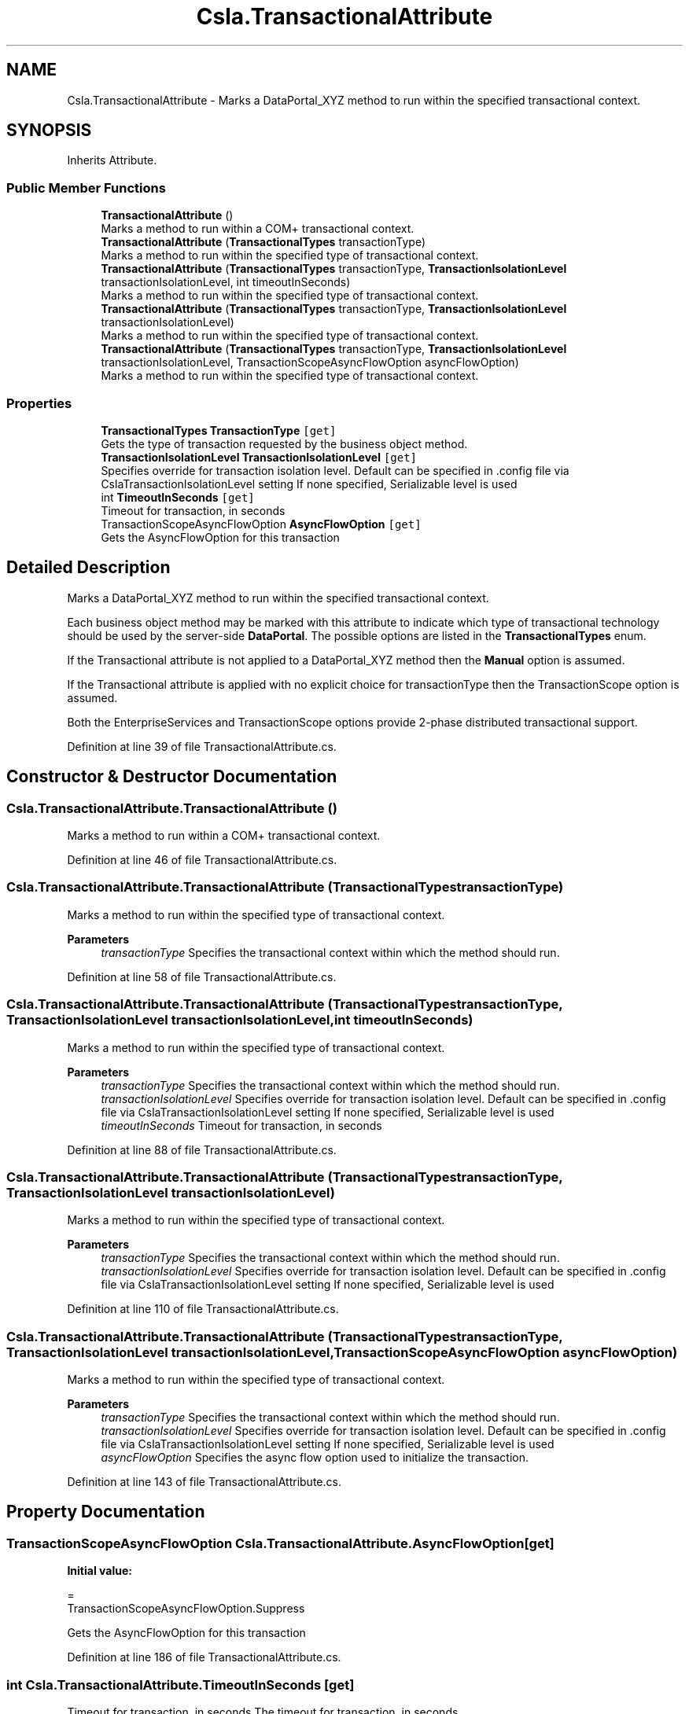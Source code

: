 .TH "Csla.TransactionalAttribute" 3 "Thu Jul 22 2021" "Version 5.4.2" "CSLA.NET" \" -*- nroff -*-
.ad l
.nh
.SH NAME
Csla.TransactionalAttribute \- Marks a DataPortal_XYZ method to run within the specified transactional context\&.  

.SH SYNOPSIS
.br
.PP
.PP
Inherits Attribute\&.
.SS "Public Member Functions"

.in +1c
.ti -1c
.RI "\fBTransactionalAttribute\fP ()"
.br
.RI "Marks a method to run within a COM+ transactional context\&. "
.ti -1c
.RI "\fBTransactionalAttribute\fP (\fBTransactionalTypes\fP transactionType)"
.br
.RI "Marks a method to run within the specified type of transactional context\&. "
.ti -1c
.RI "\fBTransactionalAttribute\fP (\fBTransactionalTypes\fP transactionType, \fBTransactionIsolationLevel\fP transactionIsolationLevel, int timeoutInSeconds)"
.br
.RI "Marks a method to run within the specified type of transactional context\&. "
.ti -1c
.RI "\fBTransactionalAttribute\fP (\fBTransactionalTypes\fP transactionType, \fBTransactionIsolationLevel\fP transactionIsolationLevel)"
.br
.RI "Marks a method to run within the specified type of transactional context\&. "
.ti -1c
.RI "\fBTransactionalAttribute\fP (\fBTransactionalTypes\fP transactionType, \fBTransactionIsolationLevel\fP transactionIsolationLevel, TransactionScopeAsyncFlowOption asyncFlowOption)"
.br
.RI "Marks a method to run within the specified type of transactional context\&. "
.in -1c
.SS "Properties"

.in +1c
.ti -1c
.RI "\fBTransactionalTypes\fP \fBTransactionType\fP\fC [get]\fP"
.br
.RI "Gets the type of transaction requested by the business object method\&. "
.ti -1c
.RI "\fBTransactionIsolationLevel\fP \fBTransactionIsolationLevel\fP\fC [get]\fP"
.br
.RI "Specifies override for transaction isolation level\&. Default can be specified in \&.config file via CslaTransactionIsolationLevel setting If none specified, Serializable level is used "
.ti -1c
.RI "int \fBTimeoutInSeconds\fP\fC [get]\fP"
.br
.RI "Timeout for transaction, in seconds "
.ti -1c
.RI "TransactionScopeAsyncFlowOption \fBAsyncFlowOption\fP\fC [get]\fP"
.br
.RI "Gets the AsyncFlowOption for this transaction "
.in -1c
.SH "Detailed Description"
.PP 
Marks a DataPortal_XYZ method to run within the specified transactional context\&. 

Each business object method may be marked with this attribute to indicate which type of transactional technology should be used by the server-side \fBDataPortal\fP\&. The possible options are listed in the \fBTransactionalTypes\fP enum\&. 
.PP
If the Transactional attribute is not applied to a DataPortal_XYZ method then the \fBManual\fP option is assumed\&. 
.PP
If the Transactional attribute is applied with no explicit choice for transactionType then the TransactionScope option is assumed\&. 
.PP
Both the EnterpriseServices and TransactionScope options provide 2-phase distributed transactional support\&. 
.PP
Definition at line 39 of file TransactionalAttribute\&.cs\&.
.SH "Constructor & Destructor Documentation"
.PP 
.SS "Csla\&.TransactionalAttribute\&.TransactionalAttribute ()"

.PP
Marks a method to run within a COM+ transactional context\&. 
.PP
Definition at line 46 of file TransactionalAttribute\&.cs\&.
.SS "Csla\&.TransactionalAttribute\&.TransactionalAttribute (\fBTransactionalTypes\fP transactionType)"

.PP
Marks a method to run within the specified type of transactional context\&. 
.PP
\fBParameters\fP
.RS 4
\fItransactionType\fP Specifies the transactional context within which the method should run\&.
.RE
.PP

.PP
Definition at line 58 of file TransactionalAttribute\&.cs\&.
.SS "Csla\&.TransactionalAttribute\&.TransactionalAttribute (\fBTransactionalTypes\fP transactionType, \fBTransactionIsolationLevel\fP transactionIsolationLevel, int timeoutInSeconds)"

.PP
Marks a method to run within the specified type of transactional context\&. 
.PP
\fBParameters\fP
.RS 4
\fItransactionType\fP Specifies the transactional context within which the method should run\&.
.br
\fItransactionIsolationLevel\fP Specifies override for transaction isolation level\&. Default can be specified in \&.config file via CslaTransactionIsolationLevel setting If none specified, Serializable level is used 
.br
\fItimeoutInSeconds\fP Timeout for transaction, in seconds 
.RE
.PP

.PP
Definition at line 88 of file TransactionalAttribute\&.cs\&.
.SS "Csla\&.TransactionalAttribute\&.TransactionalAttribute (\fBTransactionalTypes\fP transactionType, \fBTransactionIsolationLevel\fP transactionIsolationLevel)"

.PP
Marks a method to run within the specified type of transactional context\&. 
.PP
\fBParameters\fP
.RS 4
\fItransactionType\fP Specifies the transactional context within which the method should run\&.
.br
\fItransactionIsolationLevel\fP Specifies override for transaction isolation level\&. Default can be specified in \&.config file via CslaTransactionIsolationLevel setting If none specified, Serializable level is used 
.RE
.PP

.PP
Definition at line 110 of file TransactionalAttribute\&.cs\&.
.SS "Csla\&.TransactionalAttribute\&.TransactionalAttribute (\fBTransactionalTypes\fP transactionType, \fBTransactionIsolationLevel\fP transactionIsolationLevel, TransactionScopeAsyncFlowOption asyncFlowOption)"

.PP
Marks a method to run within the specified type of transactional context\&. 
.PP
\fBParameters\fP
.RS 4
\fItransactionType\fP Specifies the transactional context within which the method should run\&.
.br
\fItransactionIsolationLevel\fP Specifies override for transaction isolation level\&. Default can be specified in \&.config file via CslaTransactionIsolationLevel setting If none specified, Serializable level is used 
.br
\fIasyncFlowOption\fP Specifies the async flow option used to initialize the transaction\&. 
.RE
.PP

.PP
Definition at line 143 of file TransactionalAttribute\&.cs\&.
.SH "Property Documentation"
.PP 
.SS "TransactionScopeAsyncFlowOption Csla\&.TransactionalAttribute\&.AsyncFlowOption\fC [get]\fP"
\fBInitial value:\fP
.PP
.nf
= 
      TransactionScopeAsyncFlowOption\&.Suppress
.fi
.PP
Gets the AsyncFlowOption for this transaction 
.PP
Definition at line 186 of file TransactionalAttribute\&.cs\&.
.SS "int Csla\&.TransactionalAttribute\&.TimeoutInSeconds\fC [get]\fP"

.PP
Timeout for transaction, in seconds The timeout for transaction, in seconds 
.PP
Definition at line 181 of file TransactionalAttribute\&.cs\&.
.SS "\fBTransactionIsolationLevel\fP Csla\&.TransactionalAttribute\&.TransactionIsolationLevel\fC [get]\fP"

.PP
Specifies override for transaction isolation level\&. Default can be specified in \&.config file via CslaTransactionIsolationLevel setting If none specified, Serializable level is used 
.PP
Definition at line 173 of file TransactionalAttribute\&.cs\&.
.SS "\fBTransactionalTypes\fP Csla\&.TransactionalAttribute\&.TransactionType\fC [get]\fP"

.PP
Gets the type of transaction requested by the business object method\&. 
.PP
Definition at line 166 of file TransactionalAttribute\&.cs\&.

.SH "Author"
.PP 
Generated automatically by Doxygen for CSLA\&.NET from the source code\&.
